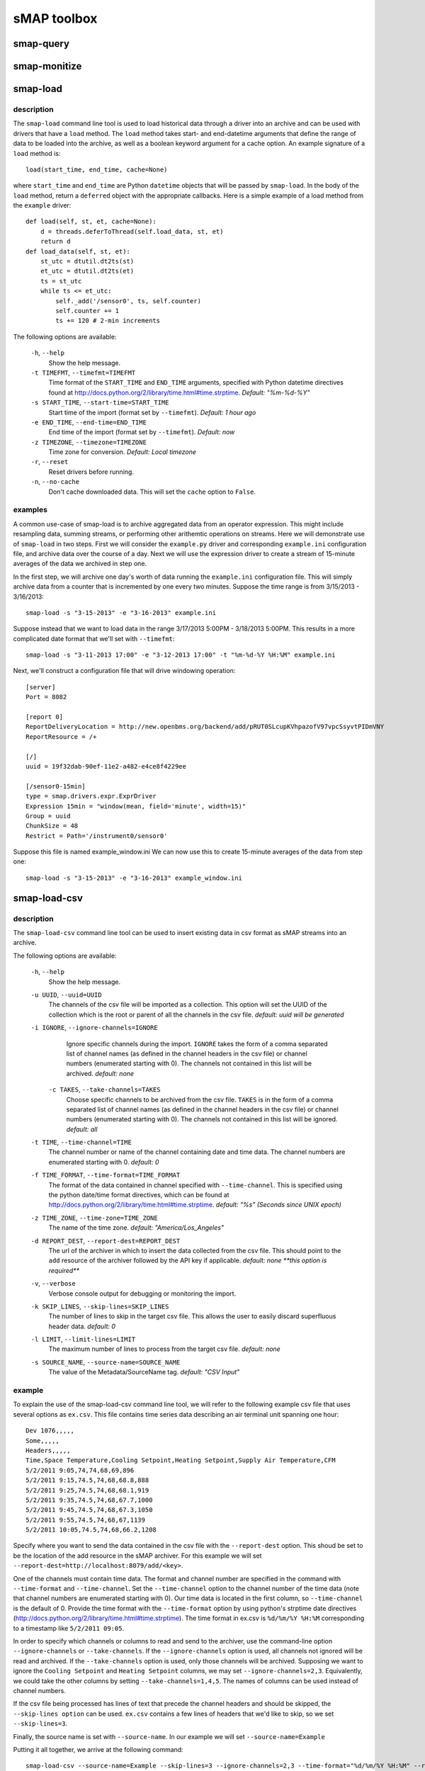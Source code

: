 sMAP toolbox
============

smap-query
----------

.. _smap-monitize:

smap-monitize
-------------

smap-load
---------

description
++++++++++

The ``smap-load`` command line tool is used to load historical data through a driver
into an archive and can be used with drivers that have a ``load`` method. The ``load``
method takes start- and end-datetime arguments that define the range of data to be 
loaded into the archive, as well as a boolean keyword argument for a cache option.
An example signature of a ``load`` method is::

  load(start_time, end_time, cache=None)

where ``start_time`` and ``end_time`` are Python ``datetime`` objects that will be
passed by ``smap-load``. In the body of the ``load`` method, return a ``deferred``
object with the appropriate callbacks. Here is a simple example of a load method
from the ``example`` driver::  

    def load(self, st, et, cache=None):
        d = threads.deferToThread(self.load_data, st, et)
        return d
    def load_data(self, st, et):
        st_utc = dtutil.dt2ts(st)
        et_utc = dtutil.dt2ts(et)
        ts = st_utc
        while ts <= et_utc:
            self._add('/sensor0', ts, self.counter)
            self.counter += 1
            ts += 120 # 2-min increments

The following options are available:

  ``-h``, ``--help``
        Show the help message.
  ``-t TIMEFMT``, ``--timefmt=TIMEFMT``
        Time format of the ``START_TIME`` and ``END_TIME`` arguments, specified
        with Python datetime directives found at 
        http://docs.python.org/2/library/time.html#time.strptime. *Default: "%m-%d-%Y"*
  ``-s START_TIME``, ``--start-time=START_TIME``
        Start time of the import (format set by ``--timefmt``). *Default: 1 hour ago*
  ``-e END_TIME``, ``--end-time=END_TIME``
        End time of the import (format set by ``--timefmt``). *Default: now*
  ``-z TIMEZONE``, ``--timezone=TIMEZONE``
        Time zone for conversion. *Default: Local timezone*
  ``-r``, ``--reset``
        Reset drivers before running.
  ``-n``, ``--no-cache``
        Don't cache downloaded data. This will set the ``cache`` option to ``False``.

examples
++++++++

A common use-case of smap-load is to archive aggregated data from an operator expression.
This might include resampling data, summing streams, or performing other arithemtic
operations on streams. Here we will demonstrate use of ``smap-load`` in two steps. First
we will consider the ``example.py`` driver and corresponding ``example.ini`` configuration
file, and archive data over the course of a day. Next we will use the expression driver 
to create a stream of 15-minute averages of the data we archived in step one.

In the first step, we will archive one day's worth of data running the ``example.ini``
configuration file. This will simply archive data from a counter that is incremented by
one every two minutes. Suppose the time range is from 3/15/2013 - 3/16/2013::

    smap-load -s "3-15-2013" -e "3-16-2013" example.ini

Suppose instead that we want to load data in the range 3/17/2013 5:00PM - 3/18/2013 5:00PM.
This results in a more complicated date format that we'll set with ``--timefmt``::

    smap-load -s "3-11-2013 17:00" -e "3-12-2013 17:00" -t "%m-%d-%Y %H:%M" example.ini

Next, we'll construct a configuration file that will drive windowing operation::

    [server]
    Port = 8082
    
    [report 0]
    ReportDeliveryLocation = http://new.openbms.org/backend/add/pRUT0SLcupKVhpazofV97vpcSsyvtPIDmVNY
    ReportResource = /+
    
    [/]
    uuid = 19f32dab-90ef-11e2-a482-e4ce8f4229ee
    
    [/sensor0-15min]
    type = smap.drivers.expr.ExprDriver
    Expression 15min = "window(mean, field='minute', width=15)"
    Group = uuid
    ChunkSize = 48
    Restrict = Path='/instrument0/sensor0'

Suppose this file is named example_window.ini We can now use this to create 15-minute 
averages of the data from step one::

    smap-load -s "3-15-2013" -e "3-16-2013" example_window.ini

smap-load-csv
-------------

description
+++++++++++

The ``smap-load-csv`` command line tool can be used to insert existing data in csv 
format as sMAP streams into an archive. 

The following options are available:

  ``-h``, ``--help`` 
        Show the help message.
  ``-u UUID``, ``--uuid=UUID`` 
        The channels of the csv file will be imported as a collection. This option 
        will set the UUID of the collection which is the root or parent of all the 
        channels in the csv file. *default: uuid will be generated*
  ``-i IGNORE``, ``--ignore-channels=IGNORE`` 
        Ignore specific channels during the import. ``IGNORE`` takes the form of a comma
        separated list of channel names (as defined in the channel headers in the csv
        file) or channel numbers (enumerated starting with 0). The channels not contained
        in this list will be archived. *default: none*
   ``-c TAKES``, ``--take-channels=TAKES``
        Choose specific channels to be archived from the csv file. ``TAKES`` is in the
        form of a comma separated list of channel names (as defined in the channel
        headers in the csv file) or channel numbers (enumerated starting with 0).
        The channels not contained in this list will be ignored. *default: all*
  ``-t TIME``, ``--time-channel=TIME``
        The channel number or name of the channel containing date and time data. The
        channel numbers are enumerated starting with 0. *default: 0*
  ``-f TIME_FORMAT``, ``--time-format=TIME_FORMAT``
        The format of the data contained in channel specified with ``--time-channel``.
        This is specified using the python date/time format directives, which can be
        found at http://docs.python.org/2/library/time.html#time.strptime. *default: 
        "%s" (Seconds since UNIX epoch)*
  ``-z TIME_ZONE``, ``--time-zone=TIME_ZONE``
        The name of the time zone. *default: "America/Los_Angeles"*
  ``-d REPORT_DEST``, ``--report-dest=REPORT_DEST``
        The url of the archiver in which to insert the data collected from the csv file.
        This should point to the ``add`` resource of the archiver followed by the API
        key if applicable. *default: none **this option is required***
  ``-v``, ``--verbose``
        Verbose console output for debugging or monitoring the import.
  ``-k SKIP_LINES``, ``--skip-lines=SKIP_LINES``
        The number of lines to skip in the target csv file. This allows the user to easily
        discard superfluous header data. *default: 0*
  ``-l LIMIT``, ``--limit-lines=LIMIT``
        The maximum number of lines to process from the target csv file. *default: none*
  ``-s SOURCE_NAME``, ``--source-name=SOURCE_NAME``
        The value of the Metadata/SourceName tag. *default: "CSV Input"*

example
+++++++

To explain the use of the smap-load-csv 
command line tool, we will refer to the following example csv file that 
uses several options as ``ex.csv``. This file contains time series 
data describing an air terminal unit spanning one hour::

  Dev 1076,,,,,
  Some,,,,,
  Headers,,,,,
  Time,Space Temperature,Cooling Setpoint,Heating Setpoint,Supply Air Temperature,CFM
  5/2/2011 9:05,74,74,68,69,896
  5/2/2011 9:15,74.5,74,68,68.8,888
  5/2/2011 9:25,74.5,74,68,68.1,919
  5/2/2011 9:35,74.5,74,68,67.7,1000
  5/2/2011 9:45,74.5,74,68,67.3,1050
  5/2/2011 9:55,74.5,74,68,67,1139
  5/2/2011 10:05,74.5,74,68,66.2,1208

Specify where you want to send the data contained in the csv file with the
``--report-dest`` option. This shoud be set to be the location of the add resource 
in the sMAP archiver. For this example we will set 
``--report-dest=http://localhost:8079/add/<key>``.

One of the channels must contain time data. The format and channel number are 
specified in the command with ``--time-format`` and ``--time-channel``. Set the 
``--time-channel`` option to the channel number of the time data (note that 
channel numbers are enumerated starting with 0). Our time data is located in the 
first column, so ``--time-channel`` is the default of 0. Provide the time format 
with the ``--time-format`` option by using python's strptime date directives 
(http://docs.python.org/2/library/time.html#time.strptime). The time format in 
ex.csv is ``%d/%m/%Y %H:%M`` corresponding to a timestamp like ``5/2/2011 09:05``. 

In order to specify which channels or columns to read and send to the archiver, 
use the command-line option ``--ignore-channels`` or ``--take-channels``. If the
``--ignore-channels`` option is used, all channels not ignored will be read and 
archived. If the ``--take-channels`` option is used, only those channels will be 
archived. Supposing we want to ignore the ``Cooling Setpoint`` and ``Heating 
Setpoint`` columns, we may set ``--ignore-channels=2,3``. Equivalently, we could
take the other columns by setting ``--take-channels=1,4,5``. The names of columns 
can be used instead of channel numbers.

If the csv file being processed has lines of text that precede the channel headers
and should be skipped, the ``--skip-lines option`` can be used. ``ex.csv`` contains 
a few lines of headers that we'd like to skip, so we set ``--skip-lines=3``.

Finally, the source name is set with ``--source-name``. In our example we will set 
``--source-name=Example``

Putting it all together, we arrive at the following command::

  smap-load-csv --source-name=Example --skip-lines=3 --ignore-channels=2,3 --time-format="%d/%m/%Y %H:%M" --report-dest=http://localhost:8079/add/<key> ex.csv

smap-tool
---------
